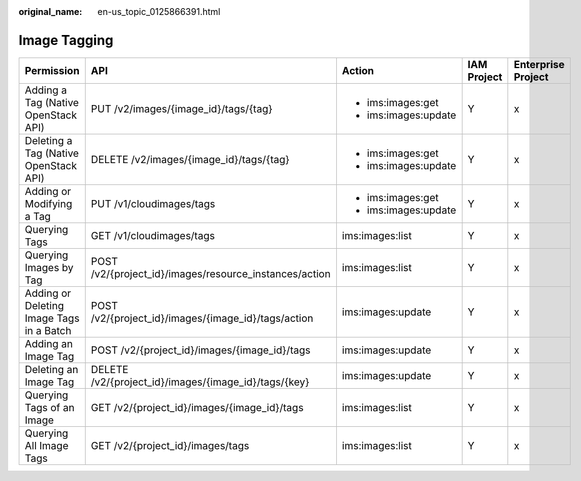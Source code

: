 :original_name: en-us_topic_0125866391.html

.. _en-us_topic_0125866391:

Image Tagging
=============

+------------------------------------------+--------------------------------------------------------+----------------------+-------------+--------------------+
| Permission                               | API                                                    | Action               | IAM Project | Enterprise Project |
+==========================================+========================================================+======================+=============+====================+
| Adding a Tag (Native OpenStack API)      | PUT /v2/images/{image_id}/tags/{tag}                   | -  ims:images:get    | Y           | x                  |
|                                          |                                                        | -  ims:images:update |             |                    |
+------------------------------------------+--------------------------------------------------------+----------------------+-------------+--------------------+
| Deleting a Tag (Native OpenStack API)    | DELETE /v2/images/{image_id}/tags/{tag}                | -  ims:images:get    | Y           | x                  |
|                                          |                                                        | -  ims:images:update |             |                    |
+------------------------------------------+--------------------------------------------------------+----------------------+-------------+--------------------+
| Adding or Modifying a Tag                | PUT /v1/cloudimages/tags                               | -  ims:images:get    | Y           | x                  |
|                                          |                                                        | -  ims:images:update |             |                    |
+------------------------------------------+--------------------------------------------------------+----------------------+-------------+--------------------+
| Querying Tags                            | GET /v1/cloudimages/tags                               | ims:images:list      | Y           | x                  |
+------------------------------------------+--------------------------------------------------------+----------------------+-------------+--------------------+
| Querying Images by Tag                   | POST /v2/{project_id}/images/resource_instances/action | ims:images:list      | Y           | x                  |
+------------------------------------------+--------------------------------------------------------+----------------------+-------------+--------------------+
| Adding or Deleting Image Tags in a Batch | POST /v2/{project_id}/images/{image_id}/tags/action    | ims:images:update    | Y           | x                  |
+------------------------------------------+--------------------------------------------------------+----------------------+-------------+--------------------+
| Adding an Image Tag                      | POST /v2/{project_id}/images/{image_id}/tags           | ims:images:update    | Y           | x                  |
+------------------------------------------+--------------------------------------------------------+----------------------+-------------+--------------------+
| Deleting an Image Tag                    | DELETE /v2/{project_id}/images/{image_id}/tags/{key}   | ims:images:update    | Y           | x                  |
+------------------------------------------+--------------------------------------------------------+----------------------+-------------+--------------------+
| Querying Tags of an Image                | GET /v2/{project_id}/images/{image_id}/tags            | ims:images:list      | Y           | x                  |
+------------------------------------------+--------------------------------------------------------+----------------------+-------------+--------------------+
| Querying All Image Tags                  | GET /v2/{project_id}/images/tags                       | ims:images:list      | Y           | x                  |
+------------------------------------------+--------------------------------------------------------+----------------------+-------------+--------------------+
